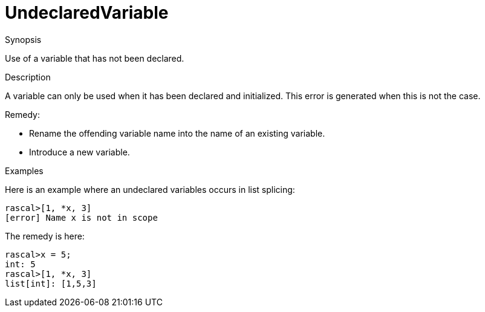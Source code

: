
[[Static-UndeclaredVariable]]
# UndeclaredVariable
:concept: Static/UndeclaredVariable

.Synopsis
Use of a variable that has not been declared.

.Syntax

.Types

.Function
       
.Usage

.Description
A variable can only be used when it has been declared and initialized.
This error is generated when this is not the case.

Remedy:

*  Rename the offending variable name into the name of an existing variable.
*  Introduce a new variable.

.Examples
Here is an example where an undeclared variables occurs in list splicing:
[source,rascal-shell-error]
----
rascal>[1, *x, 3]
[error] Name x is not in scope
----
The remedy is here:
[source,rascal-shell]
----
rascal>x = 5;
int: 5
rascal>[1, *x, 3]
list[int]: [1,5,3]
----

.Benefits

.Pitfalls


:leveloffset: +1

:leveloffset: -1